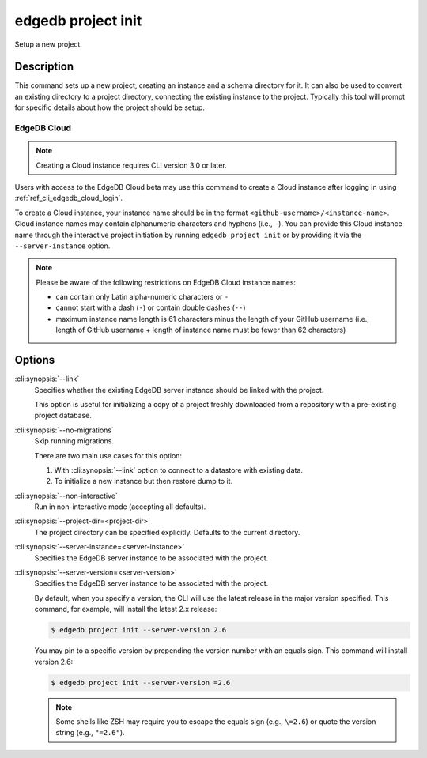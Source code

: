 .. _ref_cli_edgedb_project_init:


===================
edgedb project init
===================

Setup a new project.

.. cli:synopsis::

    edgedb project init [<options>]


Description
===========

This command sets up a new project, creating an instance and a schema
directory for it. It can also be used to convert an existing directory
to a project directory, connecting the existing instance to the
project. Typically this tool will prompt for specific details about
how the project should be setup.


EdgeDB Cloud
------------

.. TODO: Cloud release
.. Update this after Cloud has released

.. note::

    Creating a Cloud instance requires CLI version 3.0 or later.

Users with access to the EdgeDB Cloud beta may use this command to create a
Cloud instance after logging in using :ref:`ref_cli_edgedb_cloud_login`.

To create a Cloud instance, your instance name should be in the format
``<github-username>/<instance-name>``. Cloud instance names may contain
alphanumeric characters and hyphens (i.e., ``-``). You can provide this Cloud
instance name through the interactive project initiation by running ``edgedb
project init`` or by providing it via the ``--server-instance`` option.

.. note::

    Please be aware of the following restrictions on EdgeDB Cloud instance
    names:

    * can contain only Latin alpha-numeric characters or ``-``
    * cannot start with a dash (``-``) or contain double dashes (``--``)
    * maximum instance name length is 61 characters minus the length of your
      GitHub username (i.e., length of GitHub username + length of instance
      name must be fewer than 62 characters)


Options
=======

:cli:synopsis:`--link`
    Specifies whether the existing EdgeDB server instance should be
    linked with the project.

    This option is useful for initializing a copy of a project freshly
    downloaded from a repository with a pre-existing project database.

:cli:synopsis:`--no-migrations`
    Skip running migrations.

    There are two main use cases for this option:

    1. With :cli:synopsis:`--link` option to connect to a datastore
       with existing data.
    2. To initialize a new instance but then restore dump to it.

:cli:synopsis:`--non-interactive`
    Run in non-interactive mode (accepting all defaults).

:cli:synopsis:`--project-dir=<project-dir>`
    The project directory can be specified explicitly. Defaults to the
    current directory.

:cli:synopsis:`--server-instance=<server-instance>`
    Specifies the EdgeDB server instance to be associated with the
    project.

:cli:synopsis:`--server-version=<server-version>`
    Specifies the EdgeDB server instance to be associated with the
    project.

    By default, when you specify a version, the CLI will use the latest release
    in the major version specified. This command, for example, will install the
    latest 2.x release:

    .. code-block:: bash

        $ edgedb project init --server-version 2.6

    You may pin to a specific version by prepending the version number with an
    equals sign. This command will install version 2.6:

    .. code-block:: bash

        $ edgedb project init --server-version =2.6

    .. note::

        Some shells like ZSH may require you to escape the equals sign (e.g.,
        ``\=2.6``) or quote the version string (e.g., ``"=2.6"``).
